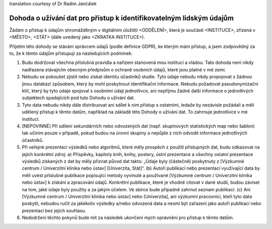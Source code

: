 .. _chap_dua_cs:

translation courtesy of Dr Radim Jančálek

Dohoda o užívání dat pro přístup k identifikovatelným lidským údajům
~~~~~~~~~~~~~~~~~~~~~~~~~~~~~~~~~~~~~~~~~~~~~~~~~~~~~~~~~~~~~~~~~~~~

Žádám o přístup k údajům shromážděným v digitálním úložišti <ODDĚLENÍ>, která je součástí <INSTITUCE>, zřízená v <MĚSTO>, <STÁT> (dále uvedený jako <ZKRATKA INSTITUCE>).

Přijetím této dohody se stávám správcem údajů (podle definice GDPR), ke kterým mám přístup, a jsem zodpovědný za to, že k těmto údajům přistupuji za následujících podmínek:

1. Budu dodržovat všechna příslušná pravidla a nařízení stanovená mou institucí a vládou. Tato dohoda není nikdy nadřazena stávajícím obecným předpisům o ochraně osobních údajů, které jsou platné v mé zemi.
2. Nebudu se pokoušet zjistit nebo získat identitu účastníků studie. Tyto údaje nebudu nikdy propojovat s žádnou jinou databází způsobem, který by mohl poskytnout identifikační informace. Nebudu požadovat pseudonymizační klíč, který by tyto údaje spojoval s osobními údaji jednotlivce, ani nepřijmu žádné další informace o jednotlivých subjektech spadajících pod tuto Dohodu o užívání dat.
3. Tyto data nebudu nikdy dále distribuovat ani sdílet k nim přístup s ostatními, ledaže by nezávisle požádali a měli udělený přístup k těmto datům, například na základě této Dohody o užívání dat. To zahrnuje jednotlivce v mé instituci.
4. [NEPOVINNÉ] Při sdílení sekundárních nebo odvozených dat (např. skupinových statistických map nebo šablon) tak učiním pouze v případě, pokud budou na úrovni skupiny a nepůjde z nich odvodit informace jednotlivých účastníků.
5. Při veřejné prezentaci výsledků nebo algoritmů, které měly prospěch z použití přístupných dat, budu odkazovat na jejich konkrétní zdroj: a) Příspěvky, kapitoly knih, knihy, postery, ústní prezentace a všechny ostatní prezentace výsledků získaných z dat by měly přiznat původ dat takto: „Údaje byly (částečně) poskytnuty z [Výzkumné centrum / Univerzitní klinika nebo ústav] [Univerzita, Stát]“. (b) Autoři publikací nebo prezentací využívající data by měli uvést příslušné publikace popisující metody vyvinuté a používané [Výzkumné centrum / Univerzitní klinika nebo ústav] k získání a zpracování údajů. Konkrétní publikace, které je vhodné citovat v dané studii, budou záviset na tom, jaké údaje byly použity a za jakým účelem. Ve sbírce bude případně zahrnut seznam publikací. (c) Ani [Výzkumné centrum / Univerzitní klinika nebo ústav] nebo [Univerzita], ani výzkumní pracovníci, kteří tyto data poskytli, nebudou ručit za jakékoliv výsledky a/nebo odvozená data a nesmí být zařazeni jako autoři publikací nebo prezentací bez jejich souhlasu.
6. Nedodržení těchto pokynů bude mít za následek ukončení mých oprávnění pro přístup k těmto datům.
